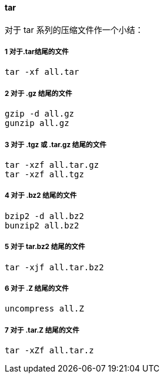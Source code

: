 ==== tar

对于 tar 系列的压缩文件作一个小结：

===== 1  对于.tar结尾的文件

[source]
----
tar -xf all.tar
----

===== 2  对于 .gz 结尾的文件

[source]
----
gzip -d all.gz
gunzip all.gz
----

===== 3 对于 .tgz 或 .tar.gz 结尾的文件

[source]
----
tar -xzf all.tar.gz
tar -xzf all.tgz
----

===== 4  对于 .bz2 结尾的文件

[source]
----
bzip2 -d all.bz2
bunzip2 all.bz2
----

===== 5  对于 tar.bz2 结尾的文件

[source]
----
tar -xjf all.tar.bz2
----

===== 6  对于 .Z 结尾的文件

[source]
----
uncompress all.Z
----

===== 7  对于 .tar.Z 结尾的文件

[source]
----
tar -xZf all.tar.z
----